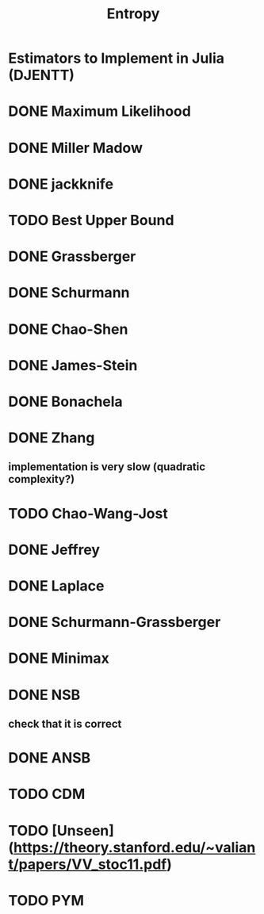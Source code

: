#+title: Entropy

* Estimators to Implement in Julia (DJENTT)

* DONE Maximum Likelihood
* DONE Miller Madow
* DONE jackknife
* TODO Best Upper Bound
* DONE Grassberger
* DONE Schurmann
* DONE Chao-Shen
* DONE James-Stein
* DONE Bonachela
* DONE Zhang
** implementation is very slow (quadratic complexity?)
* TODO Chao-Wang-Jost
* DONE Jeffrey
* DONE Laplace
* DONE Schurmann-Grassberger
* DONE Minimax
* DONE NSB
** check that it is correct
* DONE ANSB
* TODO CDM
* TODO [Unseen](https://theory.stanford.edu/~valiant/papers/VV_stoc11.pdf)
* TODO PYM
